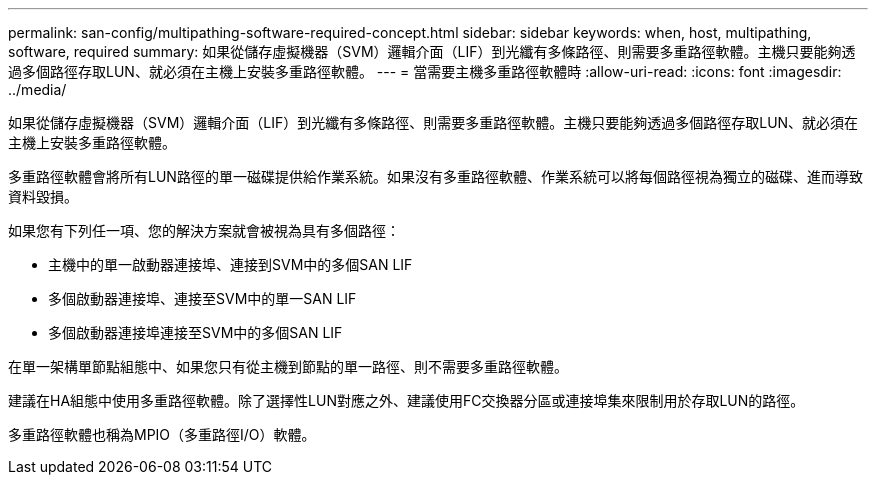 ---
permalink: san-config/multipathing-software-required-concept.html 
sidebar: sidebar 
keywords: when, host, multipathing, software, required 
summary: 如果從儲存虛擬機器（SVM）邏輯介面（LIF）到光纖有多條路徑、則需要多重路徑軟體。主機只要能夠透過多個路徑存取LUN、就必須在主機上安裝多重路徑軟體。 
---
= 當需要主機多重路徑軟體時
:allow-uri-read: 
:icons: font
:imagesdir: ../media/


[role="lead"]
如果從儲存虛擬機器（SVM）邏輯介面（LIF）到光纖有多條路徑、則需要多重路徑軟體。主機只要能夠透過多個路徑存取LUN、就必須在主機上安裝多重路徑軟體。

多重路徑軟體會將所有LUN路徑的單一磁碟提供給作業系統。如果沒有多重路徑軟體、作業系統可以將每個路徑視為獨立的磁碟、進而導致資料毀損。

如果您有下列任一項、您的解決方案就會被視為具有多個路徑：

* 主機中的單一啟動器連接埠、連接到SVM中的多個SAN LIF
* 多個啟動器連接埠、連接至SVM中的單一SAN LIF
* 多個啟動器連接埠連接至SVM中的多個SAN LIF


在單一架構單節點組態中、如果您只有從主機到節點的單一路徑、則不需要多重路徑軟體。

建議在HA組態中使用多重路徑軟體。除了選擇性LUN對應之外、建議使用FC交換器分區或連接埠集來限制用於存取LUN的路徑。

多重路徑軟體也稱為MPIO（多重路徑I/O）軟體。
